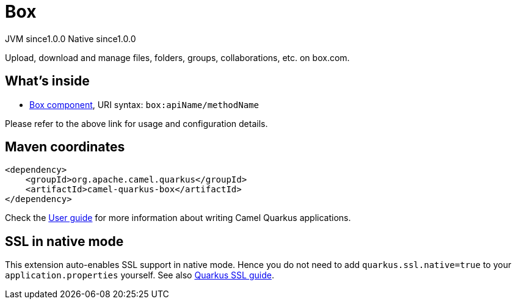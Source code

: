 // Do not edit directly!
// This file was generated by camel-quarkus-maven-plugin:update-extension-doc-page
= Box
:page-aliases: extensions/box.adoc
:cq-artifact-id: camel-quarkus-box
:cq-native-supported: true
:cq-status: Stable
:cq-description: Upload, download and manage files, folders, groups, collaborations, etc. on box.com.
:cq-deprecated: false
:cq-jvm-since: 1.0.0
:cq-native-since: 1.0.0

[.badges]
[.badge-key]##JVM since##[.badge-supported]##1.0.0## [.badge-key]##Native since##[.badge-supported]##1.0.0##

Upload, download and manage files, folders, groups, collaborations, etc. on box.com.

== What's inside

* xref:{cq-camel-components}::box-component.adoc[Box component], URI syntax: `box:apiName/methodName`

Please refer to the above link for usage and configuration details.

== Maven coordinates

[source,xml]
----
<dependency>
    <groupId>org.apache.camel.quarkus</groupId>
    <artifactId>camel-quarkus-box</artifactId>
</dependency>
----

Check the xref:user-guide/index.adoc[User guide] for more information about writing Camel Quarkus applications.

== SSL in native mode

This extension auto-enables SSL support in native mode. Hence you do not need to add
`quarkus.ssl.native=true` to your `application.properties` yourself. See also
https://quarkus.io/guides/native-and-ssl[Quarkus SSL guide].
